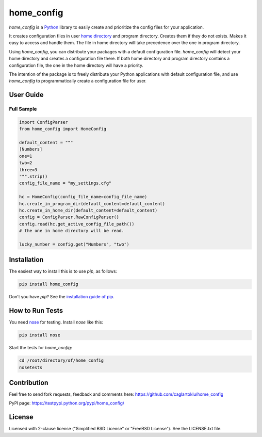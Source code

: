 ===========
home_config
===========

*home_config* is a `Python <https://www.python.org/downloads/>`_ library
to easily create and prioritize the config files for your application.

It creates configuration files in user
`home directory <https://en.wikipedia.org/wiki/Home_directory>`_
and program directory.
Creates them if they do not exists.
Makes it easy to access and handle them.
The file in home directory will take precedence over the one in program directory.

Using *home_config*, you can distribute your packages with a default configuration file.
*home_config* will detect your home directory and creates a configuration file there.
If both home directory and program directory contains a configuration file,
the one in the home directory will have a priority.

The intention of the package is to freely distribute your Python applications with default
configuration file, and use *home_config* to programmatically create a configuration file for user.


User Guide
----------

Full Sample
+++++++++++

.. code-block:: python

    import ConfigParser
    from home_config import HomeConfig

    default_content = """
    [Numbers]
    one=1
    two=2
    three=3
    """.strip()
    config_file_name = "my_settings.cfg"

    hc = HomeConfig(config_file_name=config_file_name)
    hc.create_in_program_dir(default_content=default_content)
    hc.create_in_home_dir(default_content=default_content)
    config = ConfigParser.RawConfigParser()
    config.read(hc.get_active_config_file_path())
    # the one in home directory will be read.

    lucky_number = config.get("Numbers", "two")


Installation
------------

The easiest way to install this is to use `pip`, as follows:

.. code-block::

    pip install home_config

Don't you have `pip`?
See the `installation guide of pip <https://pip.pypa.io/en/stable/installing/>`_.


How to Run Tests
----------------

You need `nose <https://nose.readthedocs.org/en/latest/>`_ for testing.
Install *nose* like this:

.. code-block::

    pip install nose

Start the tests for *home_config*:

.. code-block::

    cd /root/directory/of/home_config
    nosetests


Contribution
------------
Feel free to send fork requests, feedback and comments here:
https://github.com/caglartoklu/home_config

PyPI page:
https://testpypi.python.org/pypi/home_config/


License
-------

Licensed with 2-clause license ("Simplified BSD License" or "FreeBSD License").
See the LICENSE.txt file.
